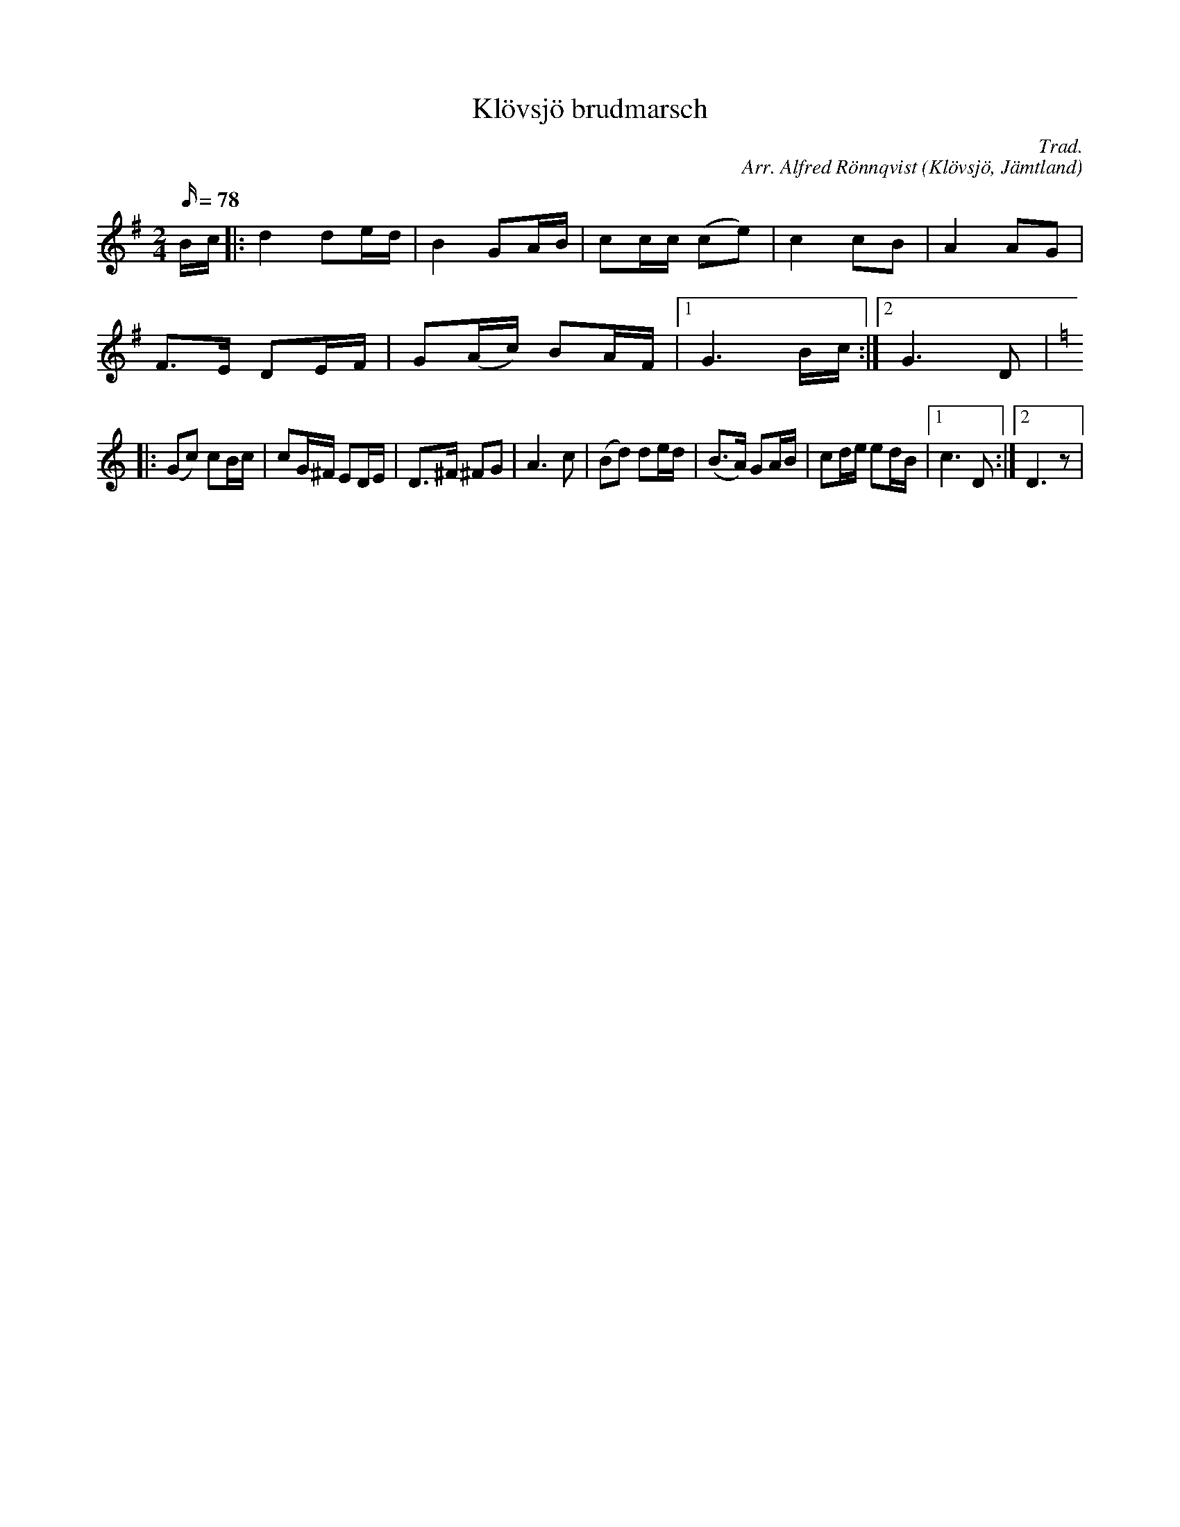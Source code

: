%%abc-charset utf-8
X: 0
T: Klövsjö brudmarsch 
R: marsch
O: Klövsjö, Jämtland
M: 2/4 
L: 1/16 
Q: 78
C: Trad.
C: Arr. Alfred Rönnqvist
S: Olof Rönnqvist, Vigge.
N: Spelad av Olof RÃ¶nnqvist, Vigge. Uppteckning och arrangemang av Alfred Rönnqvist.
Z: Transcribed to fit on Sackpipa Joseph Persie 
F: https://www.youtube.com/watch?v=fMnYKqbQTZM
K:G fgp=1
Bc |: d4 d2ed | B4 G2AB | c2cc (c2e2) | c4 c2B2 | A4 A2G2 | 
F2>E2 D2EF | G2(Ac) B2AF |1 G6Bc :|2 G6D2 |
K:C
|: (G2c2) c2Bc | c2G^F E2DE | D2>^F2 ^F2G2 | A6 c2 | (B2d2) d2ed | (B2>A2) G2AB | c2de e2dB |1 c6D2 :|2 D6z2 |
